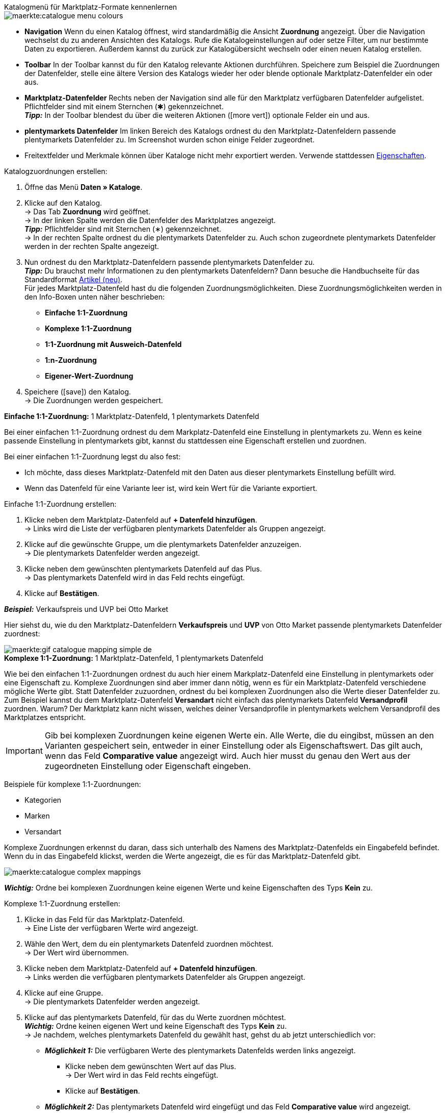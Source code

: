 [.collapseBox]
.Katalogmenü für Marktplatz-Formate kennenlernen
--
image::maerkte:catalogue-menu-colours.png[]

* *Navigation* Wenn du einen Katalog öffnest, wird standardmäßig die Ansicht *Zuordnung* angezeigt. Über die Navigation wechselst du zu anderen Ansichten des Katalogs. Rufe die Katalogeinstellungen auf oder setze Filter, um nur bestimmte Daten zu exportieren. Außerdem kannst du zurück zur Katalogübersicht wechseln oder einen neuen Katalog erstellen.

* *Toolbar* In der Toolbar kannst du für den Katalog relevante Aktionen durchführen. Speichere zum Beispiel die Zuordnungen der Datenfelder, stelle eine ältere Version des Katalogs wieder her oder blende optionale Marktplatz-Datenfelder ein oder aus.

* *Marktplatz-Datenfelder* Rechts neben der Navigation sind alle für den Marktplatz verfügbaren Datenfelder aufgelistet. Pflichtfelder sind mit einem Sternchen (&#x2731;) gekennzeichnet. +
*_Tipp:_* In der Toolbar blendest du über die weiteren Aktionen (icon:more_vert[set=material]) optionale Felder ein und aus.

* *plentymarkets Datenfelder* Im linken Bereich des Katalogs ordnest du den Marktplatz-Datenfeldern passende plentymarkets Datenfelder zu. Im Screenshot wurden schon einige Felder zugeordnet.
--

* Freitextfelder und Merkmale können über Kataloge nicht mehr exportiert werden. Verwende stattdessen xref:artikel:eigenschaften.adoc#500[Eigenschaften].

[.instruction]
Katalogzuordnungen erstellen:

. Öffne das Menü *Daten » Kataloge*.
. Klicke auf den Katalog. +
→ Das Tab *Zuordnung* wird geöffnet. +
ifdef::amazon-flatfile[]
*_Hinweis:_* Der Katalog wird erst leer angezeigt. Je nach Größe der Flatfile kann es mehrere Minuten dauern, bis die Datenfelder geladen und angezeigt werden. +
endif::amazon-flatfile[]
→ In der linken Spalte werden die Datenfelder des Marktplatzes angezeigt. +
*_Tipp:_* Pflichtfelder sind mit Sternchen (&#8727;) gekennzeichnet. +
ifdef::bol.com[]
*_Hinweis:_* Einige Felder werden bereits standardmäßig zugeordnet, wenn du einen Katalog erstellst. +
endif::bol.com[]
→ In der rechten Spalte ordnest du die plentymarkets Datenfelder zu. Auch schon zugeordnete plentymarkets Datenfelder werden in der rechten Spalte angezeigt.
. Nun ordnest du den Marktplatz-Datenfeldern passende plentymarkets Datenfelder zu. +
*_Tipp:_* Du brauchst mehr Informationen zu den plentymarkets Datenfeldern? Dann besuche die Handbuchseite für das Standardformat xref:daten:katalog-artikel.adoc#[Artikel (neu)]. +
Für jedes Marktplatz-Datenfeld hast du die folgenden Zuordnungsmöglichkeiten. Diese Zuordnungsmöglichkeiten werden in den Info-Boxen unten näher beschrieben:
  * *Einfache 1:1-Zuordnung*
  * *Komplexe 1:1-Zuordnung*
  * *1:1-Zuordnung mit Ausweich-Datenfeld*
  * *1:n-Zuordnung*
  * *Eigener-Wert-Zuordnung*
. Speichere (icon:save[set=plenty]) den Katalog. +
→ Die Zuordnungen werden gespeichert.

[.collapseBox]
.*Einfache 1:1-Zuordnung:* 1 Marktplatz-Datenfeld, 1 plentymarkets Datenfeld
--

Bei einer einfachen 1:1-Zuordnung ordnest du dem Markplatz-Datenfeld eine Einstellung in plentymarkets zu. Wenn es keine passende Einstellung in plentymarkets gibt, kannst du stattdessen eine Eigenschaft erstellen und zuordnen.

Bei einer einfachen 1:1-Zuordnung legst du also fest:

* Ich möchte, dass dieses Marktplatz-Datenfeld mit den Daten aus dieser plentymarkets Einstellung befüllt wird.
* Wenn das Datenfeld für eine Variante leer ist, wird kein Wert für die Variante exportiert.

[.instruction]
Einfache 1:1-Zuordnung erstellen:

//tag::simple-mappings-config[]
. Klicke neben dem Marktplatz-Datenfeld auf *+ Datenfeld hinzufügen*. +
→ Links wird die Liste der verfügbaren plentymarkets Datenfelder als Gruppen angezeigt.
. Klicke auf die gewünschte Gruppe, um die plentymarkets Datenfelder anzuzeigen. +
→ Die plentymarkets Datenfelder werden angezeigt.
. Klicke neben dem gewünschten plentymarkets Datenfeld auf das Plus. +
→ Das plentymarkets Datenfeld wird in das Feld rechts eingefügt.
. Klicke auf *Bestätigen*.

*_Beispiel:_* Verkaufspreis und UVP bei Otto Market

Hier siehst du, wie du den Marktplatz-Datenfeldern *Verkaufspreis* und *UVP* von Otto Market passende plentymarkets Datenfelder zuordnest:

image::maerkte:gif-catalogue-mapping-simple-de.gif[]
//end::simple-mappings-config[]

--

[.collapseBox]
.*Komplexe 1:1-Zuordnung:* 1 Marktplatz-Datenfeld, 1 plentymarkets Datenfeld
--

//tag::complex-mappings[]
Wie bei den einfachen 1:1-Zuordnungen ordnest du auch hier einem Markplatz-Datenfeld eine Einstellung in plentymarkets oder eine Eigenschaft zu. Komplexe Zuordnungen sind aber immer dann nötig, wenn es für ein Marktplatz-Datenfeld verschiedene mögliche Werte gibt. Statt Datenfelder zuzuordnen, ordnest du bei komplexen Zuordnungen also die Werte dieser Datenfelder zu. Zum Beispiel kannst du dem Marktplatz-Datenfeld *Versandart* nicht einfach das plentymarkets Datenfeld *Versandprofil* zuordnen. Warum? Der Marktplatz kann nicht wissen, welches deiner Versandprofile in plentymarkets welchem Versandprofil des Marktplatzes entspricht.

IMPORTANT: Gib bei komplexen Zuordnungen keine eigenen Werte ein. Alle Werte, die du eingibst, müssen an den Varianten gespeichert sein, entweder in einer Einstellung oder als Eigenschaftswert. Das gilt auch, wenn das Feld *Comparative value* angezeigt wird. Auch hier musst du genau den Wert aus der zugeordneten Einstellung oder Eigenschaft eingeben.

Beispiele für komplexe 1:1-Zuordnungen:

* Kategorien
* Marken
* Versandart

Komplexe Zuordnungen erkennst du daran, dass sich unterhalb des Namens des Marktplatz-Datenfelds ein Eingabefeld befindet. Wenn du in das Eingabefeld klickst, werden die Werte angezeigt, die es für das Marktplatz-Datenfeld gibt.

image::maerkte:catalogue-complex-mappings.png[]

*_Wichtig:_* Ordne bei komplexen Zuordnungen keine eigenen Werte und keine Eigenschaften des Typs *Kein* zu.

//end::complex-mappings[]

[.instruction]
Komplexe 1:1-Zuordnung erstellen:

//tag::complex-mappings-config[]
. Klicke in das Feld für das Marktplatz-Datenfeld. +
→ Eine Liste der verfügbaren Werte wird angezeigt.
. Wähle den Wert, dem du ein plentymarkets Datenfeld zuordnen möchtest. +
→ Der Wert wird übernommen.
. Klicke neben dem Marktplatz-Datenfeld auf *+ Datenfeld hinzufügen*. +
→ Links werden die verfügbaren plentymarkets Datenfelder als Gruppen angezeigt. +
. Klicke auf eine Gruppe. +
→ Die plentymarkets Datenfelder werden angezeigt.
. Klicke auf das plentymarkets Datenfeld, für das du Werte zuordnen möchtest. +
*_Wichtig:_* Ordne keinen eigenen Wert und keine Eigenschaft des Typs *Kein* zu. +
→ Je nachdem, welches plentymarkets Datenfeld du gewählt hast, gehst du ab jetzt unterschiedlich vor:

* *_Möglichkeit 1:_* Die verfügbaren Werte des plentymarkets Datenfelds werden links angezeigt. +
  ** Klicke neben dem gewünschten Wert auf das Plus. +
  → Der Wert wird in das Feld rechts eingefügt.
  ** Klicke auf *Bestätigen*.
* *_Möglichkeit 2:_* Das plentymarkets Datenfeld wird eingefügt und das Feld *Comparative value* wird angezeigt.
  ** Gib in das Feld *Comparative value* einen Wert ein, der für das gewählte plentymarkets Datenfeld in der Einstellung oder der Eigenschaft gespeichert ist. +
  ** Klicke auf *Bestätigen*.
* *_Möglichkeit 3:_* Das plentymarkets Datenfeld wird eingefügt und eine Dropdown-Liste wird angezeigt.
  ** Wähle einen Wert aus der Dropdown-Liste.
  ** Klicke auf *Bestätigen*.

*_Beispiel:_* Lieferzeit in Tagen bei Otto Market

Hier siehst du, wie du den Werten des Marktplatz-Datenfelds *Lieferzeit in Tagen* von Otto Market passende plentymarkets Werte zuordnest:

image::maerkte:gif-catalogue-mapping-complex-de.gif[]

//end::complex-mappings-config[]
--

[.collapseBox]
.*1:1-Zuordnung mit Ausweich-Datenfeld:* 1 Marktplatz-Datenfeld, 1 plentymarkets Datenfeld mit Alternative
--

Bei einer 1:1-Zuordnung mit Ausweich-Datenfeld ordnest du dem Markplatz-Datenfeld eine Einstellung in plentymarkets zu. Zusätzlich gibst du ein oder mehrere Ausweich-Datenfelder an, damit das System weitersucht, wenn das erste plentymarkets-Datenfeld leer ist oder einen ungültigen Wert enthält.

Du legst also fest:

* Ich möchte, dass dieses Marktplatz-Datenfeld mit den Daten aus dieser plentymarkets Einstellung befüllt wird.
* Wenn dieses Datenfeld für eine Variante leer oder ungültig ist, wird das erste Ausweich-Datenfeld geprüft und stattdessen dieser Wert für die Variante exportiert.
* Wenn auch das erste Ausweich-Datenfeld für eine Variante leer oder ungültig ist, wird das zweite Ausweich-Datenfeld geprüft und stattdessen dieser Wert für die Variante exportiert usw.

[.instruction]
1:1-Zuordnung mit Ausweich-Datenfeld erstellen:

//tag::fallback-mappings-config[]
. Klicke neben dem Marktplatz-Datenfeld auf *+ Datenfeld hinzufügen*. +
→ Links wird die Liste der verfügbaren plentymarkets Datenfelder als Gruppen angezeigt.
. Klicke auf die gewünschte Gruppe, um die plentymarkets Datenfelder anzuzeigen. +
→ Die plentymarkets Datenfelder werden angezeigt.
. Klicke neben dem gewünschten plentymarkets Datenfeld auf das Plus. +
→ Das plentymarkets Datenfeld wird in das Feld rechts eingefügt.
. Klicke in der Liste der plentymarkets Datenfelder neben dem gewünschten plentymarkets Datenfeld auf das Plus. +
→ Das Ausweich-Datenfeld wird exportiert, wenn das erste Datenfeld nicht vorhanden oder leer ist. +
*_Hinweis:_* Auch wenn du ein oder mehrere Ausweich-Datenfelder zuordnest, wird für jede Variante nur ein Wert übertragen. Für jede Variante werden die zugeordneten plentymarkets Datenfelder in der Reihenfolge geprüft, in der sie zugeordnet wurden. Wenn also das erste Datenfeld keinen Wert für die Variante liefert, wird das erste Ausweich-Datenfeld übertragen usw.
. Klicke auf *Bestätigen*.

*_Beispiel:_* Ausweich-Datenfeld für SKU bei Otto Market

Hier siehst du, wie du dem Marktplatz-Datenfeld *SKU* von Otto Market das plentymarkets Datenfeld *SKU* und das plentymarkets Datenfeld *Varianten-ID* als Ausweich-Datenfeld zuordnest:

image::maerkte:gif-catalogue-mapping-fallback-de.gif[]
//end::fallback-mappings-config[]
--

[.collapseBox]
.*1:n-Zuordnung:* 1 Marktplatz-Datenfeld, mehrere plentymarkets Datenfelder
--

Bei einer 1:n-Zuordnung ordnest du dem Markplatz-Datenfeld mehrere plentymarkets Datenfelder zu. Diese Datenfelder kannst du durch ein Trennzeichen miteinander verbinden.

Du legst also fest:

* Ich möchte, dass diese plentymarkets Datenfelder beim Export kombiniert werden und das Marktplatz-Datenfeld mit den Daten aus diesen zwei oder mehr plentymarkets Einstellungen befüllt wird.

[.instruction]
1:n-Zuordnung erstellen:

//tag::1-to-n-mappings-config[]
. Klicke neben dem Marktplatz-Datenfeld auf *+ Datenfeld hinzufügen*. +
→ Links wird die Liste der verfügbaren plentymarkets Datenfelder als Gruppen angezeigt.
. Klicke auf die gewünschte Gruppe, um die plentymarkets Datenfelder anzuzeigen. +
→ Die plentymarkets Datenfelder werden angezeigt.
. Klicke neben dem gewünschten plentymarkets Datenfeld auf das Plus. +
→ Das plentymarkets Datenfeld wird in das Feld rechts eingefügt.
. Klicke auf *Bestätigen*.
. Klicke rechts neben dem zugeordneten plentymarkets Datenfeld auf *Datenfeld hinzufügen* (icon:link[rotate=90]). +
→ Links wird die Liste der verfügbaren plentymarkets Datenfelder wieder als Gruppen angezeigt.
. Ordne dem Marktplatz-Datenfeld wie oben beschrieben ein oder mehrere weitere plentymarkets Datenfelder zu.
. Klicke auf *Bestätigen*.
. Klicke ganz rechts in der Zeile des Marktplatz-Datenfelds auf *Einstellungen* (icon:cog[]).
. Wähle aus der Dropdown-Liste *Trennzeichen* ein Trennzeichen oder bestimme ein eigenes Trennzeichen.
. Klicke auf *Speichern*.
. Speichere (icon:save[set=plenty]) den Katalog. +
→ Die Zuordnungen werden gespeichert. +
→ Beim Export wird der Inhalt der plentymarkets Datenfelder kombiniert exportiert.
//end::1-to-n-mappings-config[]

// ToDo: Beispiel mit GIF
--

[.collapseBox]
.*Eigener-Wert-Zuordnung:* 1 Marktplatz-Datenfeld, derselbe Wert für alle Varianten
--

Du bist dir sicher, dass du für ein Marktplatz-Datenfeld für alle Varianten des Katalogs denselben Wert übertragen möchtest? Dann kannst du einen eigenen Wert angeben. Dieser feste Wert wird dann für alle Varianten exportiert.

Du legst also fest:

* Ich möchte, dass für dieses Marktplatz-Datenfeld für _alle_ Varianten dieses Katalogs der Wert exportiert wird, den ich in das Feld *Eigener Wert* eingegeben habe.

[.instruction]
Eigener-Wert-Zuordnung erstellen:

//tag::own-mappings-config[]
. Klicke neben dem Marktplatz-Datenfeld auf *+ Datenfeld hinzufügen*. +
→ Links wird die Liste der verfügbaren plentymarkets Datenfelder als Gruppen angezeigt.
. Klicke ganz oben neben *Eigener Wert* auf das Plus. +
→ Das Feld für den eigenen Wert wird in der Ansicht hinzugefügt.
. Gib einen Wert in das Eingabefeld darunter ein. +
→ Dieser Wert wird für alle Varianten exportiert.

*_Beispiel:_* Durchmesserangaben

Du möchtest für einige deiner Varianten den Durchmesser an Marktplätze exportieren. Den Durchmesser hast du für alle Varianten in Zentimetern gespeichert. Statt eine Eigenschaft für die Einheit zu erstellen und diese Eigenschaft mit allen Varianten zu verknüpfen, kannst du also als eigenen Wert `cm` eingeben.

Hier siehst du ein Beispiel dafür, wie du einen eigenen Wert für die Durchmesser-Einheit zuordnest:

image::maerkte:gif-catalogue-own-value-de.gif[width=600]
//end::own-mappings-config[]
--
